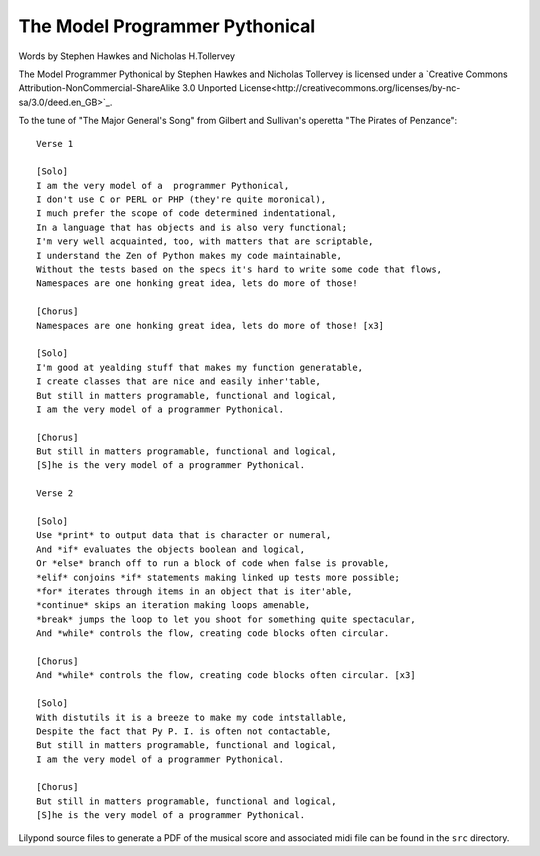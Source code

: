 The Model Programmer Pythonical
===============================

Words by Stephen Hawkes and Nicholas H.Tollervey

The Model Programmer Pythonical by Stephen Hawkes and Nicholas Tollervey is licensed under a `Creative Commons Attribution-NonCommercial-ShareAlike 3.0 Unported License<http://creativecommons.org/licenses/by-nc-sa/3.0/deed.en_GB>`_.

To the tune of "The Major General's Song" from Gilbert and Sullivan's operetta "The Pirates of Penzance"::

    Verse 1

    [Solo]
    I am the very model of a  programmer Pythonical,
    I don't use C or PERL or PHP (they're quite moronical),
    I much prefer the scope of code determined indentational,
    In a language that has objects and is also very functional;
    I'm very well acquainted, too, with matters that are scriptable,
    I understand the Zen of Python makes my code maintainable,
    Without the tests based on the specs it's hard to write some code that flows,
    Namespaces are one honking great idea, lets do more of those!

    [Chorus]
    Namespaces are one honking great idea, lets do more of those! [x3]

    [Solo]
    I'm good at yealding stuff that makes my function generatable,
    I create classes that are nice and easily inher'table,
    But still in matters programable, functional and logical,
    I am the very model of a programmer Pythonical.

    [Chorus]
    But still in matters programable, functional and logical,
    [S]he is the very model of a programmer Pythonical.

    Verse 2

    [Solo]
    Use *print* to output data that is character or numeral,
    And *if* evaluates the objects boolean and logical,
    Or *else* branch off to run a block of code when false is provable,
    *elif* conjoins *if* statements making linked up tests more possible;
    *for* iterates through items in an object that is iter'able,
    *continue* skips an iteration making loops amenable,
    *break* jumps the loop to let you shoot for something quite spectacular,
    And *while* controls the flow, creating code blocks often circular.

    [Chorus]
    And *while* controls the flow, creating code blocks often circular. [x3]

    [Solo]
    With distutils it is a breeze to make my code intstallable,
    Despite the fact that Py P. I. is often not contactable,
    But still in matters programable, functional and logical,
    I am the very model of a programmer Pythonical.

    [Chorus]
    But still in matters programable, functional and logical,
    [S]he is the very model of a programmer Pythonical.

Lilypond source files to generate a PDF of the musical score and associated midi file can be found in the ``src`` directory.
